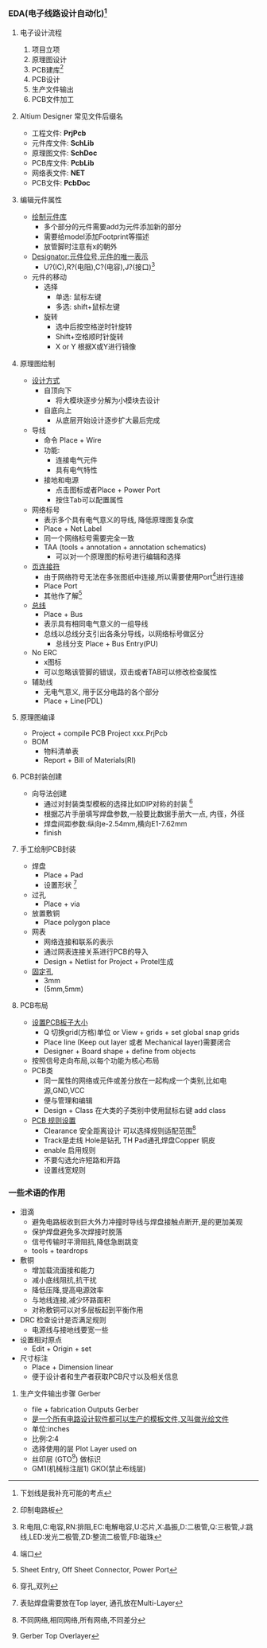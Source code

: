 #+LATEX_COMPILER: xelatex
#+LATEX_HEADER: \usepackage{xeCJK}
#+OPTIpONS:prop:t
#+tittle:EDA复习笔记
#+author:werbinich
*** EDA(电子线路设计自动化)[fn::下划线是我补充可能的考点]
**** 电子设计流程
1) 项目立项
2) 原理图设计
3) PCB建库[fn::印制电路板]
4) PCB设计
5) 生产文件输出
6) PCB文件加工
**** Altium Designer 常见文件后缀名
+ 工程文件: *PrjPcb*
+ 元件库文件: *SchLib*
+ 原理图文件: *SchDoc*
+ PCB库文件: *PcbLib*
+ 网络表文件: *NET*
+ PCB文件: *PcbDoc*
**** 编辑元件属性
+ _绘制元件库_
  + 多个部分的元件需要add为元件添加新的部分
  + 需要给model添加Footprint等描述
  + 放管脚时注意有x的朝外
+ _Designator:元件位号,元件的唯一表示_
  + U?(IC),R?(电阻),C?(电容),J?(接口)[fn::R:电阻,C:电容,RN:排阻,EC:电解电容,U:芯片,X:晶振,D:二极管,Q:三极管,J:跳线,LED:发光二极管,ZD:整流二极管,FB:磁珠]
+ 元件的移动
  + 选择
    + 单选: 鼠标左键
    + 多选: shift+鼠标左键
  + 旋转
    + 选中后按空格逆时针旋转
    + Shift+空格顺时针旋转
    + X or Y 根据X或Y进行镜像
**** 原理图绘制
+ _设计方式_
  + 自顶向下
    + 将大模块逐步分解为小模块去设计
  + 自底向上
    + 从底层开始设计逐步扩大最后完成
+ 导线
  + 命令 Place + Wire
  + 功能:
    + 连接电气元件
    + 具有电气特性
  + 接地和电源
    + 点击图标或者Place + Power Port
    + 按住Tab可以配置属性
+ 网络标号
  + 表示多个具有电气意义的导线, 降低原理图复杂度
  + Place + Net Label
  + 同一个网络标号需要完全一致
  + TAA (tools + annotation + annotation schematics)
    + 可以对一个原理图的标号进行编辑和选择
+ _页连接符_
  + 由于网络符号无法在多张图纸中连接,所以需要使用Port[fn::端口]进行连接
  + Place Port
  + 其他作了解[fn::Sheet Entry, Off Sheet Connector, Power Port]
+ _总线_
  + Place + Bus
  + 表示具有相同电气意义的一组导线
  + 总线以总线分支引出各条分导线，以网络标号做区分
    + 总线分支 Place + Bus Entry(PU)
+ No ERC
  + x图标
  + 可以忽略该管脚的错误，双击或者TAB可以修改检查属性
+ 辅助线
  + 无电气意义, 用于区分电路的各个部分
  + Place + Line(PDL)
**** 原理图编译
+ Project + compile PCB Project xxx.PrjPcb
+ BOM
  + 物料清单表
  + Report + Bill of Materials(RI)
**** PCB封装创建
+ 向导法创建
  + 通过对封装类型模板的选择比如DIP对称的封装 [fn::穿孔,双列]
  + 根据芯片手册填写焊盘参数,一般要比数据手册大一点, 内径，外径
  + 焊盘间距参数:纵向e-2.54mm,横向E1-7.62mm
  + finish
**** 手工绘制PCB封装
+ 焊盘
  + Place + Pad
  + 设置形状 [fn::表贴焊盘需要放在Top layer, 通孔放在Multi-Layer]
+ 过孔
  + Place + via
+ 放置敷铜
  + Place polygon place
+ 网表
  + 网络连接和联系的表示
  + 通过网表连接关系进行PCB的导入
  + Design + Netlist for Project + Protel生成
+ _固定孔_
  + 3mm
  + (5mm,5mm)
**** PCB布局
+ _设置PCB板子大小_
  + Q 切换grid(方格)单位 or View + grids + set global snap grids
  + Place line (Keep out layer 或者 Mechanical layer)需要闭合
  + Designer + Board shape + define from objects
+ 按照信号走向布局,以每个功能为核心布局
+ PCB类
  + 同一属性的网络或元件或差分放在一起构成一个类别,比如电源,GND,VCC
  + 便与管理和编辑
  + Design + Class 在大类的子类别中使用鼠标右键 add class
+ _PCB 规则设置_
  + Clearance 安全距离设计 可以选择规则适配范围[fn::不同网络,相同网络,所有网络,不同差分]
  + Track是走线 Hole是钻孔 TH Pad通孔焊盘Copper 铜皮
  + enable 启用规则
  + 不要勾选允许短路和开路
  + 设置线宽规则
*** 一些术语的作用
+ 泪滴
  + 避免电路板收到巨大外力冲撞时导线与焊盘接触点断开,是的更加美观
  + 保护焊盘避免多次焊接时脱落
  + 信号传输时平滑阻抗,降低急剧跳变
  + tools + teardrops
+ 敷铜
  + 增加载流面接和能力
  + 减小底线阻抗,抗干扰
  + 降低压降,提高电源效率
  + 与地线连接,减少环路面积
  + 对称敷铜可以对多层板起到平衡作用
+ DRC 检查设计是否满足规则
  + 电源线与接地线要宽一些
+ 设置相对原点
  + Edit + Origin + set
+ 尺寸标注
  + Place + Dimension linear
  + 便于设计者和生产者获取PCB尺寸以及相关信息
**** 生产文件输出步骤 Gerber
+ file + fabrication Outputs Gerber
+ _是一个所有电路设计软件都可以生产的模板文件,又叫做光绘文件_
+ 单位:inches
+ 比例:2:4
+ 选择使用的层 Plot Layer used on
+ 丝印层 (GTO[fn::Gerber Top Overlayer]) 做标识
+ GM1(机械标注层1) GKO(禁止布线层)
